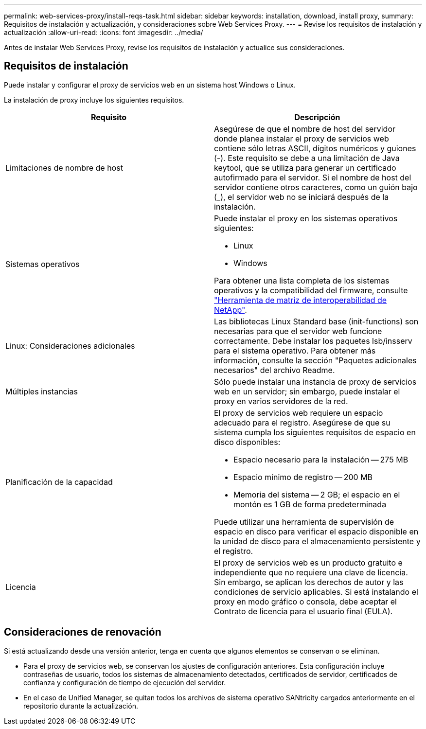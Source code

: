 ---
permalink: web-services-proxy/install-reqs-task.html 
sidebar: sidebar 
keywords: installation, download, install proxy, 
summary: Requisitos de instalación y actualización, y consideraciones sobre Web Services Proxy. 
---
= Revise los requisitos de instalación y actualización
:allow-uri-read: 
:icons: font
:imagesdir: ../media/


[role="lead"]
Antes de instalar Web Services Proxy, revise los requisitos de instalación y actualice sus consideraciones.



== Requisitos de instalación

Puede instalar y configurar el proxy de servicios web en un sistema host Windows o Linux.

La instalación de proxy incluye los siguientes requisitos.

|===
| Requisito | Descripción 


 a| 
Limitaciones de nombre de host
 a| 
Asegúrese de que el nombre de host del servidor donde planea instalar el proxy de servicios web contiene sólo letras ASCII, dígitos numéricos y guiones (-). Este requisito se debe a una limitación de Java keytool, que se utiliza para generar un certificado autofirmado para el servidor. Si el nombre de host del servidor contiene otros caracteres, como un guión bajo (_), el servidor web no se iniciará después de la instalación.



 a| 
Sistemas operativos
 a| 
Puede instalar el proxy en los sistemas operativos siguientes:

* Linux
* Windows


Para obtener una lista completa de los sistemas operativos y la compatibilidad del firmware, consulte http://mysupport.netapp.com/matrix["Herramienta de matriz de interoperabilidad de NetApp"^].



 a| 
Linux: Consideraciones adicionales
 a| 
Las bibliotecas Linux Standard base (init-functions) son necesarias para que el servidor web funcione correctamente. Debe instalar los paquetes lsb/insserv para el sistema operativo. Para obtener más información, consulte la sección "Paquetes adicionales necesarios" del archivo Readme.



 a| 
Múltiples instancias
 a| 
Sólo puede instalar una instancia de proxy de servicios web en un servidor; sin embargo, puede instalar el proxy en varios servidores de la red.



 a| 
Planificación de la capacidad
 a| 
El proxy de servicios web requiere un espacio adecuado para el registro. Asegúrese de que su sistema cumpla los siguientes requisitos de espacio en disco disponibles:

* Espacio necesario para la instalación -- 275 MB
* Espacio mínimo de registro -- 200 MB
* Memoria del sistema -- 2 GB; el espacio en el montón es 1 GB de forma predeterminada


Puede utilizar una herramienta de supervisión de espacio en disco para verificar el espacio disponible en la unidad de disco para el almacenamiento persistente y el registro.



 a| 
Licencia
 a| 
El proxy de servicios web es un producto gratuito e independiente que no requiere una clave de licencia. Sin embargo, se aplican los derechos de autor y las condiciones de servicio aplicables. Si está instalando el proxy en modo gráfico o consola, debe aceptar el Contrato de licencia para el usuario final (EULA).

|===


== Consideraciones de renovación

Si está actualizando desde una versión anterior, tenga en cuenta que algunos elementos se conservan o se eliminan.

* Para el proxy de servicios web, se conservan los ajustes de configuración anteriores. Esta configuración incluye contraseñas de usuario, todos los sistemas de almacenamiento detectados, certificados de servidor, certificados de confianza y configuración de tiempo de ejecución del servidor.
* En el caso de Unified Manager, se quitan todos los archivos de sistema operativo SANtricity cargados anteriormente en el repositorio durante la actualización.

